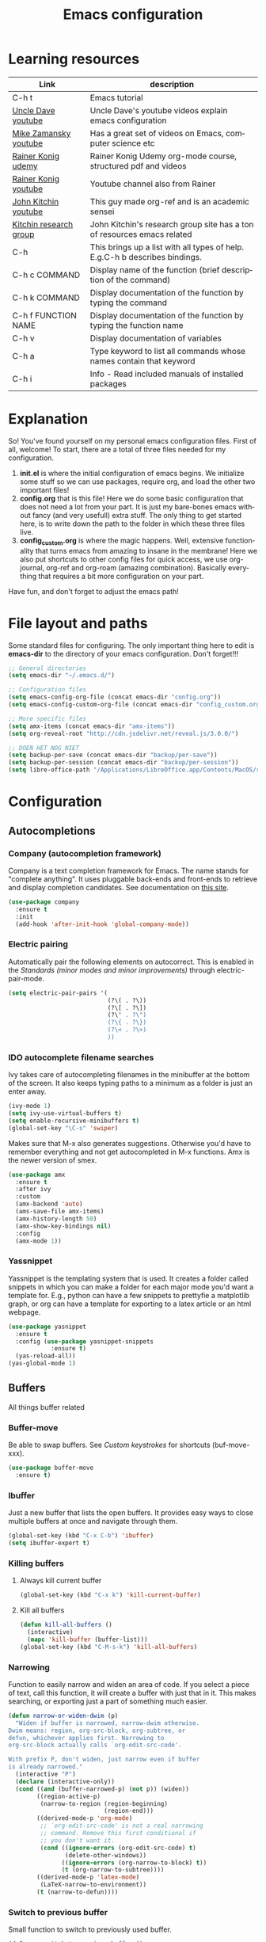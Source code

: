 #+TITLE: Emacs configuration
#+DESCRIPTION: An org-babel based emacs configuration
#+LANGUAGE: en
#+PROPERTY: results silent
* Learning resources
|------------------------+-----------------------------------------------------------------------------|
| Link                   | description                                                                 |
|------------------------+-----------------------------------------------------------------------------|
| C-h t                  | Emacs tutorial                                                              |
| [[https://www.youtube.com/channel/UCDEtZ7AKmwS0_GNJog01D2g][Uncle Dave youtube]]     | Uncle Dave's youtube videos explain emacs configuration                     |
| [[https://www.youtube.com/channel/UCxkMDXQ5qzYOgXPRnOBrp1w][Mike Zamansky youtube]]  | Has a great set of videos on Emacs, computer science etc                    |
| [[https://www.udemy.com/course/getting-yourself-organized-with-org-mode/][Rainer Konig udemy]]     | Rainer Konig Udemy org-mode course, structured pdf and videos               |
| [[https://www.youtube.com/channel/UCfbGTpcJyEOMwKP-eYz3_fg][Rainer Konig youtube]]   | Youtube channel also from Rainer                                            |
| [[https://www.youtube.com/channel/UCQp2VLAOlvq142YN3JO3y8w][John Kitchin youtube]]   | This guy made org-ref and is an academic sensei                             |
| [[http://kitchingroup.cheme.cmu.edu/blog/category/emacs/1/][Kitchin research group]] | John Kitchin's research group site has a ton of resources emacs related     |
| C-h                    | This brings up a list with all types of help. E.g.C-h b describes bindings. |
| C-h c COMMAND          | Display name of the function (brief description of the command)             |
| C-h k COMMAND          | Display documentation of the function by typing the command                 |
| C-h f FUNCTION NAME    | Display documentation of the function by typing the function name           |
| C-h v                  | Display documentation of variables                                          |
| C-h a                  | Type keyword to list all commands whose names contain that keyword          |
| C-h i                  | Info - Read included manuals of installed packages                          |
|------------------------+-----------------------------------------------------------------------------|
* Explanation
So! You've found yourself on my personal emacs configuration files. First of all, welcome! To start, there are a total of three files needed for my configuration.

1. *init.el* is where the initial configuration of emacs begins. We initialize some stuff so we can use packages, require org, and load the other two important files!
2. *config.org* that is this file! Here we do some basic configuration that does not need a lot from your part. It is just my bare-bones emacs without fancy (and very usefull) extra stuff. The only thing to get started here, is to write down the path to the folder in which these three files live.
3. *config_custom.org* is where the magic happens. Well, extensive functionality that turns emacs from amazing to insane in the membrane! Here we also put shortcuts to other config files for quick access, we use org-journal, org-ref and org-roam (amazing combination). Basically everything that requires a bit more configuration on your part.

Have fun, and don't forget to adjust the emacs path!   
* File layout and paths
Some standard files for configuring. The only important thing here to edit is *emacs-dir* to the directory of your emacs configuration. Don't forget!!!
#+BEGIN_SRC emacs-lisp
  ;; General directories
  (setq emacs-dir "~/.emacs.d/")

  ;; Configuration files
  (setq emacs-config-org-file (concat emacs-dir "config.org"))
  (setq emacs-config-custom-org-file (concat emacs-dir "config_custom.org"))

  ;; More specific files
  (setq amx-items (concat emacs-dir "amx-items"))
  (setq org-reveal-root "http://cdn.jsdelivr.net/reveal.js/3.0.0/")

  ;; DOEN HET NOG NIET
  (setq backup-per-save (concat emacs-dir "backup/per-save"))
  (setq backup-per-session (concat emacs-dir "backup/per-session"))
  (setq libre-office-path "/Applications/LibreOffice.app/Contents/MacOS/soffice")
#+END_SRC
* Configuration
** Autocompletions
*** Company (autocompletion framework)
Company is a text completion framework for Emacs. The name stands for "complete anything". It uses pluggable back-ends and front-ends to retrieve and display completion candidates. See documentation on [[http://company-mode.github.io/][this site]].
#+BEGIN_SRC emacs-lisp
  (use-package company
    :ensure t
    :init
    (add-hook 'after-init-hook 'global-company-mode))
#+END_SRC
*** Electric pairing
Automatically pair the following elements on autocorrect. This is enabled in the [[*Standards (minor modes and minor improvements)][Standards (minor modes and minor improvements)]] through electric-pair-mode.

#+BEGIN_SRC emacs-lisp
  (setq electric-pair-pairs '(
                              (?\( . ?\))
                              (?\[ . ?\])
                              (?\" . ?\")
                              (?\{ . ?\})
                              (?\< . ?\>)
                              ))
#+END_SRC
*** IDO autocomplete filename searches
Ivy takes care of autocompleting filenames in the minibuffer at the bottom of the screen. It also keeps typing paths to a minimum as a folder is just an enter away.
#+BEGIN_SRC emacs-lisp
  (ivy-mode 1)
  (setq ivy-use-virtual-buffers t)
  (setq enable-recursive-minibuffers t)
  (global-set-key "\C-s" 'swiper)
#+END_SRC

Makes sure that M-x also generates suggestions. Otherwise you'd have to remember everything and not get autocompleted in M-x functions. Amx is the newer version of smex.
#+BEGIN_SRC emacs-lisp
  (use-package amx
    :ensure t
    :after ivy
    :custom
    (amx-backend 'auto)
    (ams-save-file amx-items)
    (amx-history-length 50)
    (amx-show-key-bindings nil)
    :config
    (amx-mode 1))
#+END_SRC
*** Yassnippet
Yassnippet is the templating system that is used. It creates a folder called snippets in which you can make a folder for each major mode you'd want a template for. E.g., python can have a few snippets to prettyfie a matplotlib graph, or org can have a template for exporting to a latex article or an html webpage.
#+BEGIN_SRC emacs-lisp
  (use-package yasnippet
    :ensure t
    :config (use-package yasnippet-snippets
              :ensure t)
    (yas-reload-all))
  (yas-global-mode 1)
#+END_SRC
** Buffers
All things buffer related
*** Buffer-move
Be able to swap buffers. See [[*Custom keystrokes][Custom keystrokes]] for shortcuts (buf-move-xxx).
#+BEGIN_SRC emacs-lisp
(use-package buffer-move
  :ensure t)
#+END_SRC
*** Ibuffer
Just a new buffer that lists the open buffers. It provides easy ways to close multiple buffers at once and navigate through them.
#+BEGIN_SRC emacs-lisp
  (global-set-key (kbd "C-x C-b") 'ibuffer)
  (setq ibuffer-expert t)
#+END_SRC
*** Killing buffers
**** Always kill current buffer
#+BEGIN_SRC emacs-lisp
  (global-set-key (kbd "C-x k") 'kill-current-buffer)
#+END_SRC
**** Kill all buffers
#+BEGIN_SRC emacs-lisp
  (defun kill-all-buffers ()
    (interactive)
    (mapc 'kill-buffer (buffer-list)))
  (global-set-key (kbd "C-M-s-k") 'kill-all-buffers)
#+END_SRC
*** Narrowing
Function to easily narrow and widen an area of code. If you select a piece of text, call this function, it will create a buffer with just that in it. This makes searching, or exporting just a part of something much easier.
#+BEGIN_SRC emacs-lisp
  (defun narrow-or-widen-dwim (p)
    "Widen if buffer is narrowed, narrow-dwim otherwise.
  Dwim means: region, org-src-block, org-subtree, or
  defun, whichever applies first. Narrowing to
  org-src-block actually calls `org-edit-src-code'.

  With prefix P, don't widen, just narrow even if buffer
  is already narrowed."
    (interactive "P")
    (declare (interactive-only))
    (cond ((and (buffer-narrowed-p) (not p)) (widen))
          ((region-active-p)
           (narrow-to-region (region-beginning)
                             (region-end)))
          ((derived-mode-p 'org-mode)
           ;; `org-edit-src-code' is not a real narrowing
           ;; command. Remove this first conditional if
           ;; you don't want it.
           (cond ((ignore-errors (org-edit-src-code) t)
                  (delete-other-windows))
                 ((ignore-errors (org-narrow-to-block) t))
                 (t (org-narrow-to-subtree))))
          ((derived-mode-p 'latex-mode)
           (LaTeX-narrow-to-environment))
          (t (narrow-to-defun))))
#+END_SRC
*** Switch to previous buffer
Small function to switch to previously used buffer.
#+BEGIN_SRC emacs-lisp
  (defun er-switch-to-previous-buffer ()
    "Switch to previously open buffer.
     Repeated invocations toggle between the two most recently open buffers."
    (interactive)
    (switch-to-buffer (other-buffer (current-buffer))))

  (global-set-key (kbd "C-c b") #'er-switch-to-previous-buffer)
#+END_SRC
*** switchwindow
Make switching buffer with C-x o easier. It provides you with shortcuts on the homerow to which buffer you want to go. Otherwise, you'd need to cycle through them which is aweful if you have multiple buffers on the screen.
#+BEGIN_SRC emacs-lisp
  (use-package switch-window
    :ensure t
    :config
    (setq switch-window-input-style 'minibuffer)
    (setq switch-window-increase 4)
    (setq switch-window-threshold 2)
    (setq switch-window-shortcut-style 'qwerty)
    (setq switch-window-qwerty-shortcuts
	  '("a" "s" "d" "f" "h" "j" "k" "l"))
    :bind
    ([remap other-window] . switch-window))
#+END_SRC
*** Toggle fullscreen buffer
When using multiple buffers at the same time, sometimes it's nice to toggle a single buffer as fullscreen.
#+BEGIN_SRC emacs-lisp
  (defun toggle-maximize-buffer () "Maximize buffer"
    (interactive)
    (if (= 1 (length (window-list)))
        (jump-to-register '_) 
      (progn
        (window-configuration-to-register '_)
        (delete-other-windows))))
  (global-set-key (kbd "C-M-f") 'toggle-maximize-buffer)
#+END_SRC
*** window splitting function
If you split the window into two buffers, follow the new buffer. You make a new one to work in there right?!
#+BEGIN_SRC emacs-lisp
  (defun split-and-follow-horizontally ()
    (interactive)
    (split-window-below)
    (balance-windows)
    (other-window 1))
  (global-set-key (kbd "C-x 2") 'split-and-follow-horizontally)

  (defun split-and-follow-vertically ()
    (interactive)
    (split-window-right)
    (balance-windows)
    (other-window 1))
  (global-set-key (kbd "C-x 3") 'split-and-follow-vertically)
#+END_SRC
** Custom functions
*** Backup files
Here we set where each file is backed up, how many versions of each file is backed
#+BEGIN_SRC emacs-lisp
  (setq version-control t     ;; Use version numbers for backups.
        kept-new-versions 10  ;; Number of newest versions to keep.
        kept-old-versions 0   ;; Number of oldest versions to keep.
        delete-old-versions t ;; Don't ask to delete excess backup versions.
        backup-by-copying t  ;; Copy all files, don't rename them.
        auto-save-interval 100 ;; Change interval of characters to which auto-save is enabled
        )

  (setq vc-make-backup-files t)

  ;; Default and per-save backups go here:
  (setq backup-directory-alist '(("" . "~/.emacs.d/backup/per-save")))

  (defun force-backup-of-buffer ()
    ;; Make a special "per session" backup at the first save of each
    ;; emacs session.
    (when (not buffer-backed-up)
      ;; Override the default parameters for per-session backups.
      (let ((backup-directory-alist '(("" . "~/.emacs.d/backup/per-session")))
            (kept-new-versions 3))
        (backup-buffer)))
    ;; Make a "per save" backup on each save.  The first save results in
    ;; both a per-session and a per-save backup, to keep the numbering
    ;; of per-save backups consistent.
    (let ((buffer-backed-up nil))
      (backup-buffer)))

  (add-hook 'before-save-hook  'force-backup-of-buffer)
#+END_SRC
*** Edit and reload config
Small function to easily configure and reload the configuration file.

#+BEGIN_SRC emacs-lisp
  (defun config-visit ()
    (interactive)
    (find-file emacs-config-org-file))

  (defun config-custom-visit ()
    (interactive)
    (find-file emacs-config-custom-org-file))

  (defun config-reload ()
    (interactive)
    (org-babel-load-file (expand-file-name emacs-config-org-file)))
#+END_SRC
** Custom keystrokes
All (most) the custom key combinations that I use regularly. It maps the Control z to its own map where I have most freedom.
#+BEGIN_SRC emacs-lisp
  ;; set up my own map for files, folder and windows
  (define-prefix-command 'z-map)
  (global-set-key (kbd "C-z") 'z-map)
  (define-key z-map (kbd "a") 'org-agenda-show-agenda-and-todo)
  (define-key z-map (kbd "c") 'avy-goto-char)
  (define-key z-map (kbd "n") 'narrow-or-widen-dwim)
  (define-key z-map (kbd "t") 'toggle-transparency)
  (define-key z-map (kbd "e") 'config-visit)
  (define-key z-map (kbd "E") 'config-custom-visit)
  (define-key z-map (kbd "r") 'config-reload)
  (define-key z-map (kbd "<left>") 'shrink-window-horizontally)
  (define-key z-map (kbd "<right>") 'enlarge-window-horizontally)
  (define-key z-map (kbd "<down>") 'shrink-window)
  (define-key z-map (kbd "<up>") 'enlarge-window)
  (define-key z-map (kbd "C-<up>") 'buf-move-up)
  (define-key z-map (kbd "C-<down>") 'buf-move-down)
  (define-key z-map (kbd "C-<left>") 'buf-move-left)
  (define-key z-map (kbd "C-<right>") 'buf-move-right)

  ;; ORG extra keybinding
  ;; Store a reference link to an org mode location
  (global-set-key (kbd "C-c l") 'org-store-link)

  ;; Add an extra cursor above or below current cursor
  (global-set-key (kbd "C-<") 'mc/mark-previous-like-this)
  (global-set-key (kbd "C->") 'mc/mark-next-like-this)

  ;; Remove an extra cursor above or below current cursor
  (global-set-key (kbd "C-,") 'mc/unmark-previous-like-this)
  (global-set-key (kbd "C-.") 'mc/unmark-next-like-this)

  ;; Skip a spot in adding a new cursor above or below
  (global-set-key (kbd "C-M-<") 'mc/skip-to-previous-like-this)
  (global-set-key (kbd "C-M->") 'mc/skip-to-next-like-this)

  ;; Mark all entries in current selection (useful if you want to rename a variable in the whole file)
  (global-set-key (kbd "C-M-,") 'mc/mark-all-like-this)

  ;; Create cursors on every line in selected area
  (global-set-key (kbd "C-M-.") 'mc/edit-lines)

  ;; Insert numbers with increased index for exery cursor (useful for lists)
  (global-set-key (kbd "C-;") 'mc/insert-numbers)

  ;; Same as numbers but then with letters
  (global-set-key (kbd "C-M-;") 'mc/insert-letters)

  ;; With control shift and a mouse-click add cursor
  (global-set-key (kbd "C-S-<mouse-1>") 'mc/add-cursor-on-click)
#+END_SRC
** Exporting
*** Org to latex blank lines
Here we make a small adaption in exporting to latex file. A double newline is translated to a bigskip, thus creating an extra whitespace in the resulting pdf.
#+BEGIN_SRC emacs-lisp
  ;; replace \n\n with bigskip
  (defun my-replace-double-newline (backend)
    "replace multiple blank lines with bigskip"
    (interactive)
    (goto-char (point-min))
    (while (re-search-forward "\\(^\\s-*$\\)\n\n+" nil t)
      (replace-match "\n#+LATEX: \\par\\vspace{\\baselineskip}\\noindent\n" nil t)
      ;;(replace-match "\n#+LATEX: \\bigskip\\noindent\n" nil t)
      (forward-char 1)))

  (add-hook 'org-export-before-processing-hook 'my-replace-double-newline)
#+END_SRC
*** Export to word
Make sure that export (C-e) to odt, will be formatted to a .doc document for word.
#+BEGIN_SRC emacs-lisp
  ;; This setup is tested on Emacs 24.3 & Emacs 24.4 on Linux/OSX
  ;; org v7 bundled with Emacs 24.3
  (setq org-export-odt-preferred-output-format "doc")
  ;; org v8 bundled with Emacs 24.4
  (setq org-odt-preferred-output-format "doc")
  ;; BTW, you can assign "pdf" in above variables if you prefer PDF format

  ;; Only OSX need below setup
  (defun my-setup-odt-org-convert-process ()
    (setq process-string "/Applications/LibreOffice.app/Contents/MacOS/soffice --headless --convert-to %f%x --outdir %d %i")
    (interactive)
    (let ((cmd libre-office-path))
      (when (and (eq system-type 'darwin) (file-exists-p cmd))
	;; org v7
	(setq org-export-odt-convert-processes '(("LibreOffice" "/Applications/LibreOffice.app/Contents/MacOS/soffice --headless --convert-to %f%x --outdir %d %i")))
	;; org v8
	(setq org-odt-convert-processes '(("LibreOffice"  "/Applications/LibreOffice.app/Contents/MacOS/soffice --headless --convert-to %f%x --outdir %d %i"))))
      ))
  (my-setup-odt-org-convert-process)
#+END_SRC
*** Reveal.js
Provide the option to export (C-e) an org-file to a reveal presentation.
#+BEGIN_SRC emacs-lisp
  (use-package ox-reveal
  :ensure ox-reveal)
  (setq org-reveal-mathjax t)
  (use-package htmlize :ensure t)
#+END_SRC
*** Export to subdirectory
Exporting brings about a lot of extra files and mess in the folder of your org file. This variable basically deletes all the extra trash that is made in order to provide you with a pdf file. Keep things nice and clean! :D
#+BEGIN_SRC emacs-lisp
  (setq org-latex-logfiles-extensions (quote ("lof" "lot" "tex~" "aux" "idx" "log" "out" "toc" "nav" "snm" "vrb" "dvi" "fdb_latexmk" "blg" "brf" "fls" "entoc" "ps" "spl" "bbl")))
#+END_SRC
*** Beamer
#+BEGIN_SRC emacs-lisp
  (require 'ox-beamer)
#+END_SRC
** Gimmicks
Just some small functions that can be used for (almost) useless things.
*** Transparency
#+BEGIN_SRC emacs-lisp
  ;;(set-frame-parameter (selected-frame) 'alpha '(<active> . <inactive>))
  ;;(set-frame-parameter (selected-frame) 'alpha <both>)
  (set-frame-parameter (selected-frame) 'alpha '(100 . 100))
  (add-to-list 'default-frame-alist '(alpha . (100 . 100)))

  (defun toggle-transparency ()
     (interactive)
     (let ((alpha (frame-parameter nil 'alpha)))
       (set-frame-parameter
        nil 'alpha
        (if (eql (cond ((numberp alpha) alpha)
                       ((numberp (cdr alpha)) (cdr alpha))
                       ;; Also handle undocumented (<active> <inactive>) form.
                       ((numberp (cadr alpha)) (cadr alpha)))
                 100)
            '(95 . 95) '(100 . 100)))))
#+END_SRC
** Navigation
*** avy
Avy is a powerful search package that lets you quickly navigate to wherever in your screen you want to go.
#+BEGIN_SRC emacs-lisp
  (use-package avy :ensure t)
#+END_SRC
*** Multiple Cursors
Use multi cursor editing easily. For keybindings, see [[*Custom keystrokes][Custom keystrokes]].
#+BEGIN_SRC emacs-lisp
  (require 'multiple-cursors)
#+END_SRC
** Org
*** Org-bullets
Small package that makes the org hierachy a little bit more appealing. The stars are changed into icons for example.
#+BEGIN_SRC emacs-lisp
  (use-package org-bullets
    :ensure t
    :config
    (add-hook 'org-mode-hook (lambda () (org-bullets-mode))))
#+END_SRC
*** Writing improvements
Some of the adjustments are *stolen* from [[https://explog.in/notes/writingsetup.html][this guy]]. It mainly revolves around using screenspace efficiently instead of randomly adding whitespace, or not displaying whitespace where there actually is whitespace.
#+BEGIN_SRC emacs-lisp
  (setq org-indent-indentation-per-level 1)             ;; Shorten the space on the left side with org headers
  (setq org-adapt-indentation nil)                      ;; Adapt indentation to outline node level. Set to nill as it takes up space.
  (setq org-hide-emphasis-markers t)                    ;; When making something bold *Hallo*, hide stars. Goes for all emphasis markers.
  (setq org-cycle-separator-lines 1)                    ;; Leave a single empty line between headers if there is one. Otherwise leave no room or make the empty lines belong to the previous header.
  (setq org-hide-leading-stars 't)                      ;; Hide the extra stars in front of a header (org-bullet displays nicer, but why add extra package)
  (customize-set-variable 'org-blank-before-new-entry 
                          '((heading . nil)
                            (plain-list-item . nil)))   ;; Dont randomly remove newlines below headers
#+END_SRC
*** Image size
Make standard size for org images. Otherwise they can become gigantic!
#+BEGIN_SRC emacs-lisp
    (setq org-image-actual-width 600)
#+END_SRC
*** Org-babel
#+BEGIN_SRC emacs-lisp
  (org-babel-do-load-languages
   'org-babel-load-languages
   '((python . t)))
#+END_SRC
*** Coloring
#+BEGIN_SRC emacs-lisp
  (setq org-emphasis-alist
	'(("*" bold)
	  ("/" italic)
	  ("_" underline)
	  ("=" (:foreground "#ff8fdd"))
	  ("~" (:foreground "#ffb957"))
	  ("+" (:strike-through t))))

  (font-lock-add-keywords
   'org-mode
   '(("\\(!_[^!\n]+_!\\)" (0 '(:foreground "#9afcae") t))))

  (font-lock-add-keywords
   'org-mode
   '(("\\(&[^&\n]+&\\)" (0 '(:foreground "#85b4ff") t))))
#+END_SRC
** Standards (minor modes and minor improvements)
*** Alter annoying defaults
Small defaults to be changed as minor improvements. The changes are summarized next to it.
#+BEGIN_SRC emacs-lisp
  (setq save-interprogram-paste-before-kill t) ;; Perpetuates system clipboard
  (setq scroll-conservatively 1)      ;; Keep from making huge jumps when scrolling
  (setq ring-bell-function 'ignore)   ;; Unable annoying sounds
  (setq visible-bell 1)               ;; disable annoying windows sound
  (setq inhibit-startup-message t)    ;; Hide the startup message
  (setq display-time-24hr-format t)   ;; Format clock
  (setq-default display-line-numbers 'relative) ;; Setting the line numbers
  (when window-system (global-hl-line-mode t)) ;; Get a current line shadow in IDE
  (defalias 'yes-or-no-p 'y-or-n-p)   ;; Replace yes questions to y
  (setq sentence-end-double-space nil);; Start a new sentence with just a single space instead of 2
  (exec-path-from-shell-initialize)   ;; Fixes path issues on mac emacs.app so that same env of terminal is used
#+END_SRC
*** Hungry-delete
Deletes all whitespace with a single delete of backspace.
#+BEGIN_SRC emacs-lisp
  (use-package hungry-delete
    :ensure t
    :config (global-hungry-delete-mode))
#+END_SRC
*** Minor modes
Some minor modes that are turned on or off. Next to each, a short description is given of what it changes.
#+BEGIN_SRC emacs-lisp
  (tool-bar-mode -1)                  ;; Get rid of tool-bar
  (menu-bar-mode -1)                  ;; Git rid of menu
  (scroll-bar-mode -1)                ;; Get rid of scroll-bar
  (global-auto-revert-mode 1)         ;; Make sure that you're always looking at the latest version of a file. Change file when changed on disk
  (delete-selection-mode 1)           ;; Remove text from selection instead of just inserting text
  (display-time-mode 1)               ;; Set clock on lower right side
  (electric-pair-mode t)              ;; Enable electric pair mode. It autocompletes certain pairs. E.g., (), {}, [], <>
  (global-subword-mode 1)             ;; Cause M-f to move forward per capitalization within a word. E.g., weStopAtEveryCapital
  (global-visual-line-mode 1)                ;; Make sure that lines do not disapear at the right side of the screen but wrap around
#+END_SRC
*** Popup kill-ring
Show options out of the kill ring instead of cycling through each option.
#+BEGIN_SRC emacs-lisp
  (use-package popup-kill-ring
    :ensure t
    :bind ("M-y" . popup-kill-ring))
#+END_SRC
*** Which key
Provides options for keystrokes. Super useful!
#+BEGIN_SRC emacs-lisp
  (use-package which-key
    :ensure t
    :init
    (which-key-mode))
#+END_SRC
*** TODOS
#+BEGIN_SRC emacs-lisp
  (setq org-todo-keyword-faces
        '(
          ("DOING" . (:foreground "#05d3fc" :weight bold :box (:line-width 2 :style released-button)))
          ("WAITING" . (:foreground "#fcca05" :weight bold :box (:line-width 2 :style released-button)))
          ("FLEETING" . (:foreground "#f62af9" :weight bold :box (:line-width 2 :style released-button)))
          ("LONGTERM" . (:foreground "#c4013c" :weight bold :box (:line-width 2 :style released-button)))
          ("CANCELED" . (:foreground "#fc4205" :weight bold :box (:line-width 2 :style released-button)))
          ))

  (setq org-todo-keywords
        '((sequence "TODO(t)" "DOING(d)" "WAITING(w)" "FLEETING(f)" "|" "LONGTERM(l)" "CANCELED(c)" "DONE(f)")))
#+END_SRC
** Try package
Have the option to try packages without actually installing them. If you do

#+BEGIN_SRC
M-x try
#+END_SRC

It will give you the option to temporarily install the package. If you close and reopen emacs, the tried out package is removed.

#+BEGIN_SRC emacs-lisp
  (use-package try
      :ensure t)
#+END_SRC
** Visual
*** Beacon
Small package to provide an idea where in which buffer the cursor is atm by showing a small light in the current frame.
#+BEGIN_SRC emacs-lisp
  (use-package beacon
      :ensure t
      :init
      (beacon-mode 1))
#+END_SRC
*** rainbow
Visualize color codings. So RGB will be colored in its respective color.
#+BEGIN_SRC emacs-lisp
  (use-package rainbow-mode
    :ensure t
    :init (add-hook 'prog-mode-hook 'rainbow-mode))
#+END_SRC

Make visual pairs of delimeters ({<[]>}) etc. Each level gets its own color so it's easy to spot which are pairs.
#+BEGIN_SRC emacs-lisp
  (use-package rainbow-delimiters
    :ensure t
    :init
    (rainbow-delimiters-mode 1))
#+END_SRC
*** Doom theme
This causes emacs to look a lot better overall. [[https://github.com/hlissner/emacs-doom-themes][This package]] makes the coloring and font decissions, so you don't have to. There is a seperate package for the mode-line (the line that containts the time and which file etc.)
#+BEGIN_SRC emacs-lisp
  (use-package doom-themes
    :ensure t
    :config
    ;; Global settings (defaults)
    (setq doom-themes-enable-bold t    ; if nil, bold is universally disabled
	  doom-themes-enable-italic t) ; if nil, italics is universally disabled
    (load-theme 'doom-one t)

    ;; Enable flashing mode-line on errors
    (doom-themes-visual-bell-config)

    ;; Enable custom neotree theme (all-the-icons must be installed!)
    (doom-themes-neotree-config)
    ;; or for treemacs users
    (setq doom-themes-treemacs-theme "doom-colors") ; use the colorful treemacs theme
    (doom-themes-treemacs-config)

    ;; Corrects (and improves) org-mode's native fontification.
    (doom-themes-org-config))

  (use-package doom-modeline
    :ensure t
    :init (doom-modeline-mode 1))

  ;; show wordcount inside modeline
  (setq doom-modeline-enable-word-count t)
#+END_SRC
*** all-the-icons
#+BEGIN_SRC emacs-lisp
  (use-package all-the-icons :ensure t)
#+END_SRC
* Shortcuts and how-to's
Here I provide some common shortcuts that I tend to use or want to remember and other useful instructions. 
** Shorthand notations
There are some shorthands for certain keys, these are as follows:
|-----------+----------------------------------------|
| Shorthand | Corresponding key                      |
|-----------+----------------------------------------|
| C         | Control                                |
| M         | Meta, option or alt (depending on OS)  |
| RET       | Return or enter                        |
| S         | Shift                                  |
| SPC       | Space bar                              |
| TAB       | Tab key                                |
| prefix    | C-u followed by the shortcut           |
| VERT      | This is a pipe sign |, it is described |
|           | like this since Org treats this as a   |
|           | new column                             |
|-----------+----------------------------------------|
** Emacs
*** General
|-----------+------------------------------------------|
| Shortcuts | Description                              |
|-----------+------------------------------------------|
| C-g       | Quit partially entered command           |
| C-_       | Undo                                     |
| C-x u     | Undo                                     |
| C-/       | Undo                                     |
| C-g C-/   | Undo in reverse direction (C-g reverses) |
| C-x C-s   | save                                     |
| C-x s     | Save some buffers                        |
| M-w       | copy                                     |
| C-w       | cut                                      |
| C-y       | paste                                    |
| C-x C-f   | Find a file                              |
| C-x C-c   | Quit Emacs                               |
| C-x C-=   | Zoom in                                  |
| C-x C--   | Zoom out                                 |
| C-s       | Search                                   |
| C-r       | Reverse search                           |
| M-=       | Show wordcount                           |
| C-SPC     | Marker                                   |
|-----------+------------------------------------------|
*** Navigation
|----------------+-----------------------------------------------------------------------|
| Shortcut       | Description                                                           |
|----------------+-----------------------------------------------------------------------|
| *Beginner*       |                                                                       |
|----------------+-----------------------------------------------------------------------|
| C-u PREFIX     | The "numeric argument" indicates how many times to repeat the command |
| C-v            | Move forward one screenful (next page)                                |
| M-v            | Move back one screenful (previous page)                               |
| C-u PREFIX C-v | Scroll text up by indicated number of lines                           |
| C-u PREFIX M-v | Scroll text down by indicated number of lines                         |
| C-f            | Move cursor a character to the right (forward)                        |
| C-b            | Move cursor a character to left (back)                                |
| M-f            | Move cursor forward one word                                          |
| M-b            | Move cursor back one word                                             |
| C-n            | Move cursor down one line (next)                                      |
| C-p            | Move cursor up one line (previous)                                    |
| C-a            | Move cursor to beginning of line                                      |
| C-e            | Move cursor to end of line                                            |
| M-a            | Move cursor to beginning of sentence                                  |
| M-e            | Move cursor to end of current or next sentence                        |
| M-}            | Move cursor to end or next paragraph                                  |
| M-{            | Move cursor to beginning or previous paragraph                        |
| C-l            | Move text around the cursor to the center of the screen               |
| C-l C-l        | Move text around the cursor to the top of the screen                  |
| C-l C-l C-l    | Move text around the cursor to the bottom of the screen               |
| C-u PREFIX C-l | Move text around the cursor to the specified line                     |
| M-<            | Move cursor to top of document                                        |
| M->            | Move cursor to end of document                                        |
| C-u C-SPC      | Move cursor back to previous position (after jump)                    |
| C-z c          | avy-goto-char, go to any character in the screen by following a code  |
|----------------+-----------------------------------------------------------------------|
| *Intermediate*   |                                                                       |
|----------------+-----------------------------------------------------------------------|
| M-g M-g        | Asks you a number and then goes to that line number                   |
|----------------+-----------------------------------------------------------------------|
*** Buffers
|-----------------------+----------------------------------------------------------------|
| Shortcut              | Description                                                    |
|-----------------------+----------------------------------------------------------------|
| C-x C-b               | Show list of currently existing buffers                        |
| C-x b                 | Switch to another buffer by typing its name                    |
| C-x o                 | Jump to other buffer                                           |
| C-x k                 | Kill buffer                                                    |
| C-x 0                 | Kill selected buffer                                           |
| C-x 1                 | Kill all buffers except selected one                           |
| C-x 2                 | Split selected buffer horizontally                             |
| C-x 3                 | Split selected buffer vertically                               |
| C-x 4 C-f BUFFER NAME | Open new window with desired buffer in it                      |
| C-x 5 2               | Open new frame                                                 |
| C-x 5 0               | Remove selected frame                                          |
| C-M-v                 | Scroll in non-selected buffer (without abandoning current one) |
|-----------------------+----------------------------------------------------------------|
*** Editing 
|----------------+------------------------------------------------------------|
| Shortcut       | Description                                                |
|----------------+------------------------------------------------------------|
| <DEL>          | Delete the character before the cursor                     |
| C-d            | Delete the character after the cursor                      |
| M-<DEL>        | Kill the word before the cursor                            |
| M-d            | Kill the word after the cursor                             |
| C-k            | Kill from the cursor position to the end of the line       |
| M-k            | Kill from the cursor position to the end of the sentence   |
| C-0 C-k        | Kill from the cursor position to the beginning of the line |
| C-S-<DEL>      | Delete the whole line, regarless of cursor position        |
| C-u PREFIX C-k | Kills specified number of lines AND their contents         |
| * text *       | *Bolds* text                                                 |
| / text /       | /Italicizes/ text                                            |
| _ text _       | _Underlines_ text                                            |
| = text =       | Makes text =green= (without spaces)                          |
| ~ text ~       | Makes text ~orange~ (without spaces)                         |
|----------------+------------------------------------------------------------|
** Org
*** Regular ORG
|------------------+------------------------------------------------------|
| Shortcut         | Description                                          |
|------------------+------------------------------------------------------|
| C-c n f          | Create new file                                      |
| C-RET            | Add headder                                          |
| M-S-RET          | Add extra todo checklist item to a list              |
| M-S-RET [@INDEX] | Add extra todo checklist item with desired numbering |
| C-c C-c          | Check the checkbox                                   |
|------------------+------------------------------------------------------|
*** Roam
|----------+-------------|
| Shortcut | Description |
|----------+-------------|
|----------+-------------|
*** Tables
Here are some shortcuts that I regularly use or want to have handy nearby.  For a more exhaustive list, check [[https://orgmode.org/manual/Built_002din-Table-Editor.html#Built_002din-Table-Editor][the org table manual]].

_How to make a table step by step:_
1. Write the headers of the columns separated by commas
2. Select the line with column names
3. C-c |
4. C-c RET
5. C-c -
6. Drag line using M-UP or M-DOWN

|------------------------+------------------------------------------------------------------------|
| Shortcut               | Description                                                            |
|------------------------+------------------------------------------------------------------------|
| *Re-aligning and motion* |                                                                        |
|------------------------+------------------------------------------------------------------------|
| C-c C-c                | Re-align without moving                                                |
| TAB                    | Re-align table, move to next field and create new row if needed        |
| RET                    | Move cursor to next row or create a row (useful with horizontal lines) |
| M-a or M-e             | Move to beginning or end of current field, or next field               |
|------------------------+------------------------------------------------------------------------|
| *Regions*                |                                                                        |
|------------------------+------------------------------------------------------------------------|
| M-RET                  | Split current field at point and paste what comes after to new line    |
|------------------------+------------------------------------------------------------------------|
| *Column and Row editing* |                                                                        |
|------------------------+------------------------------------------------------------------------|
| C-c RET                | Insert horizontal line                                                 |
| C-c -                  | Insert a horizontal line below, with prefix it is above                |
| C-c ^                  | Sort by column on point                                                |
| S-ARROW_KEY            | Move current cell in the direction of the used arrow key               |
| M-ARROW_KEY            | Move current column or row in the direction of the used arrow key      |
| M-S-LEFT or M-S-UP     | Kill current column or row, respectively                               |
| M-S-RIGHT or M-S-DOWN  | Add column or row                                                      |
|------------------------+------------------------------------------------------------------------|
| *Calculations*           |                                                                        |
|------------------------+------------------------------------------------------------------------|
| C-c +                  | You can paste (C-y) a column sum into a field                          |
| S-RET                  | Auto-increment downward is current field is a number or if current     |
|                        | is empty, copy the one from above.                                     |
|------------------------+------------------------------------------------------------------------|
| *Misc*                   |                                                                        |
|------------------------+------------------------------------------------------------------------|
| C-c VERT               | Create table or convert from region (csv style)                        |
| C-c `                  | Used if you want a seperate buffer to alter a field                    |
|------------------------+------------------------------------------------------------------------|
*** Exporting
** Custom
|----------+-------------|
| Shortcut | Description |
|----------+-------------|
|          |             |
|----------+-------------|
** Step by step instructions
_How to modify a config file or custom config file step by step:_
1. C-z E to open config file
2. Modify whatever you want
3. C-x Cs to save file
4. C-z r to reload the config file
_How to create a new folder saved in dropbox_
1. C-x C-f to create a new file
2. ~/ to go to home directory
3. ~/Dropbox to go to dropbox
4. /file_name
5. M-x RET RET to create a new directory (new folder) /or/ C-x C-s to create new file
* Questions
1. [X] I want to delete from the cursor position to the beginning of the line (ie. before the cursor), so I try C-g C-k under the logic that C-g will execute C-k in the "opposite direction", but it doesn't reverse it, and only C-k is executed.
2. [X] Why isn't this text behaving "electrically"?
3. [X] What is the advantage of typing C-w instead of <DEL>
4. [X] How can I zoom in?
5. [X] What was again the shortcut for multiple cursors?
6. [X] The C-RET is not working to add lines to my checklist
7. [X] Is my minibuffer activated?
8. [X] What is the difference between C-x 1, 2, and 3?
0 - deletes the one where you're standing
1 - leaves the one where you're standing
2 - splits the window where you're standing horizontally
3 - splits the window where you're standing vertically
9. [@9] [X] What if I want to mark up a certain section? Is that possible?
10. [X] How do I make the numbering from this list continue from 9?
11. [X] I wanted to make a new table, so I tried C-c RET to insert a horizontal line, but it didn't work.
12. [X] If I open the same buffer in two  windows, and I modify it only in one, will the changes show also in the other one? (does it work as split in word?)
13. [X] The tutorial said that I should type C-h i and then m emacs <Return> to read the Emacs manual, but I tried and it didn't work. It also explains how to take the guided tour of the Info mode, but I couldn't open it. Check tutorial.
14. [ ] I forgot once again the shortcut to create a new "tag" (I thought it was C-n i, but it isn't)
15. [X] How do I open the code of my literature template again?
16. [X] How do I add a simple checkbox?
17. [ ] How do I add a hyperlink?
 Show backlinks in an extra buffer on the left C-c n l
Create a new "tag" C-c n i
* To do
- [ ] create new knwledge base file for "fragmentation"
- [ ] Figure out how to change font color. I want = = to do pink
- [ ] add _ to & color markup
